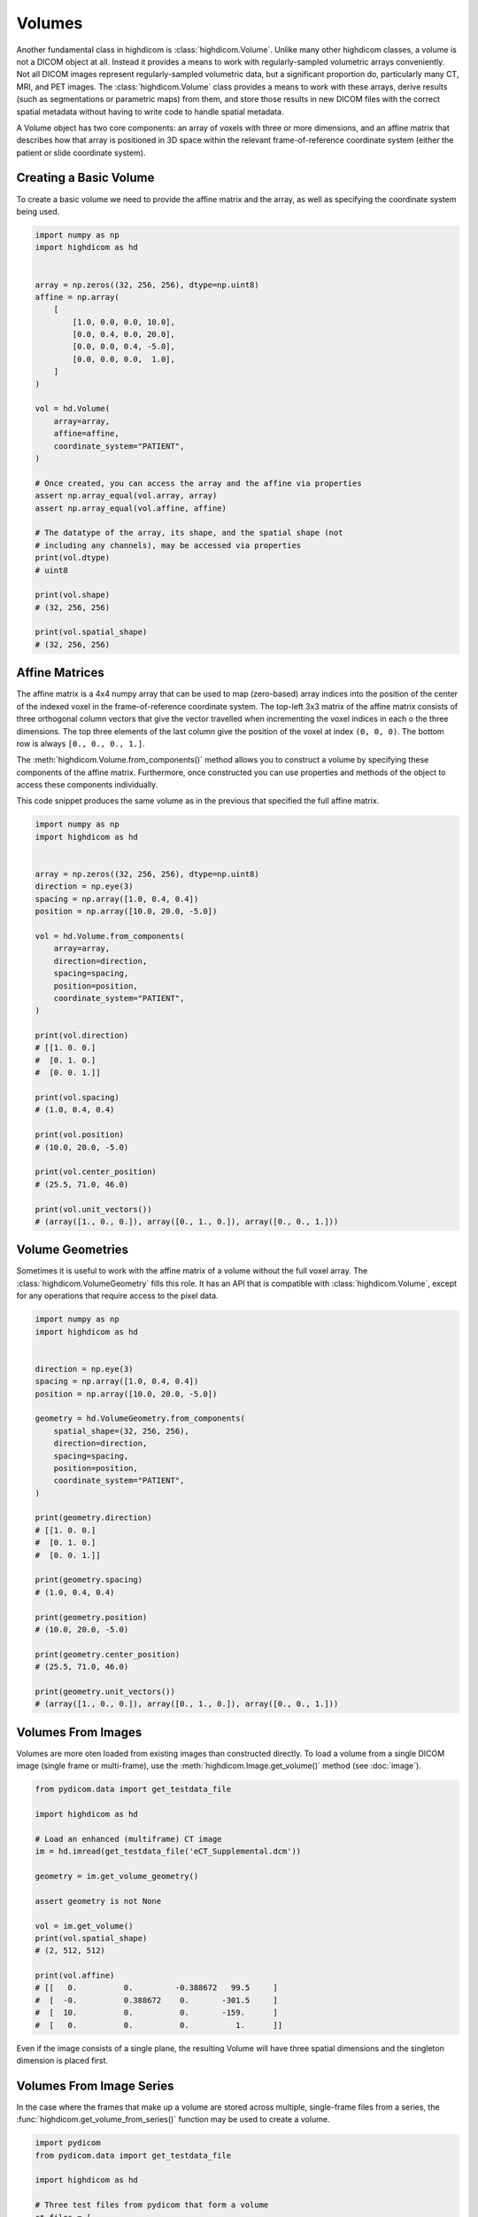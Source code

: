 .. _volume:

Volumes
=======

Another fundamental class in highdicom is :class:`highdicom.Volume`. Unlike
many other highdicom classes, a volume is not a DICOM object at all. Instead it
provides a means to work with regularly-sampled volumetric arrays conveniently.
Not all DICOM images represent regularly-sampled volumetric data, but a
significant proportion do, particularly many CT, MRI, and PET images. The
:class:`highdicom.Volume` class provides a means to work with these arrays,
derive results (such as segmentations or parametric maps) from them, and store
those results in new DICOM files with the correct spatial metadata without
having to write code to handle spatial metadata.

A Volume object has two core components: an array of voxels with three or more
dimensions, and an affine matrix that describes how that array is positioned in
3D space within the relevant frame-of-reference coordinate system (either the
patient or slide coordinate system).

Creating a Basic Volume
-----------------------

To create a basic volume we need to provide the affine matrix and the array, as
well as specifying the coordinate system being used.

.. code-block:: python

    import numpy as np
    import highdicom as hd


    array = np.zeros((32, 256, 256), dtype=np.uint8)
    affine = np.array(
        [
            [1.0, 0.0, 0.0, 10.0],
            [0.0, 0.4, 0.0, 20.0],
            [0.0, 0.0, 0.4, -5.0],
            [0.0, 0.0, 0.0,  1.0],
        ]
    )

    vol = hd.Volume(
        array=array,
        affine=affine,
        coordinate_system="PATIENT",
    )

    # Once created, you can access the array and the affine via properties
    assert np.array_equal(vol.array, array)
    assert np.array_equal(vol.affine, affine)

    # The datatype of the array, its shape, and the spatial shape (not
    # including any channels), may be accessed via properties
    print(vol.dtype)
    # uint8

    print(vol.shape)
    # (32, 256, 256)

    print(vol.spatial_shape)
    # (32, 256, 256)

Affine Matrices
---------------

The affine matrix is a 4x4 numpy array that can be used to map (zero-based)
array indices into the position of the center of the indexed voxel in the
frame-of-reference coordinate system. The top-left 3x3 matrix of the affine
matrix consists of three orthogonal column vectors that give the vector
travelled when incrementing the voxel indices in each o the three dimensions.
The top three elements of the last column give the position of the voxel at
index ``(0, 0, 0)``. The bottom row is always ``[0., 0., 0., 1.]``.

The :meth:`highdicom.Volume.from_components()` method allows you to construct a
volume by specifying these components of the affine matrix. Furthermore, once
constructed you can use properties and methods of the object to access these
components individually.

This code snippet produces the same volume as in the previous that specified
the full affine matrix.

.. code-block:: python

    import numpy as np
    import highdicom as hd


    array = np.zeros((32, 256, 256), dtype=np.uint8)
    direction = np.eye(3)
    spacing = np.array([1.0, 0.4, 0.4])
    position = np.array([10.0, 20.0, -5.0])

    vol = hd.Volume.from_components(
        array=array,
        direction=direction,
        spacing=spacing,
        position=position,
        coordinate_system="PATIENT",
    )

    print(vol.direction)
    # [[1. 0. 0.]
    #  [0. 1. 0.]
    #  [0. 0. 1.]]

    print(vol.spacing)
    # (1.0, 0.4, 0.4)

    print(vol.position)
    # (10.0, 20.0, -5.0)

    print(vol.center_position)
    # (25.5, 71.0, 46.0)

    print(vol.unit_vectors())
    # (array([1., 0., 0.]), array([0., 1., 0.]), array([0., 0., 1.]))

Volume Geometries
-----------------

Sometimes it is useful to work with the affine matrix of a volume without the
full voxel array. The :class:`highdicom.VolumeGeometry` fills this role. It has
an API that is compatible with :class:`highdicom.Volume`, except for any
operations that require access to the pixel data.

.. code-block:: python

    import numpy as np
    import highdicom as hd


    direction = np.eye(3)
    spacing = np.array([1.0, 0.4, 0.4])
    position = np.array([10.0, 20.0, -5.0])

    geometry = hd.VolumeGeometry.from_components(
        spatial_shape=(32, 256, 256),
        direction=direction,
        spacing=spacing,
        position=position,
        coordinate_system="PATIENT",
    )

    print(geometry.direction)
    # [[1. 0. 0.]
    #  [0. 1. 0.]
    #  [0. 0. 1.]]

    print(geometry.spacing)
    # (1.0, 0.4, 0.4)

    print(geometry.position)
    # (10.0, 20.0, -5.0)

    print(geometry.center_position)
    # (25.5, 71.0, 46.0)

    print(geometry.unit_vectors())
    # (array([1., 0., 0.]), array([0., 1., 0.]), array([0., 0., 1.]))

Volumes From Images
-------------------

Volumes are more oten loaded from existing images than constructed
directly. To load a volume from a single DICOM image (single frame or
multi-frame), use the :meth:`highdicom.Image.get_volume()` method (see
:doc:`image`).

.. code-block:: python

    from pydicom.data import get_testdata_file

    import highdicom as hd

    # Load an enhanced (multiframe) CT image
    im = hd.imread(get_testdata_file('eCT_Supplemental.dcm'))

    geometry = im.get_volume_geometry()

    assert geometry is not None

    vol = im.get_volume()
    print(vol.spatial_shape)
    # (2, 512, 512)

    print(vol.affine)
    # [[   0.          0.         -0.388672   99.5     ]
    #  [  -0.          0.388672    0.       -301.5     ]
    #  [  10.          0.          0.       -159.      ]
    #  [   0.          0.          0.          1.      ]]

Even if the image consists of a single plane, the resulting Volume will have
three spatial dimensions and the singleton dimension is placed first.

Volumes From Image Series
-------------------------

In the case where the frames that make up a volume are stored across multiple,
single-frame files from a series, the
:func:`highdicom.get_volume_from_series()` function may be used to create a
volume.

.. code-block:: python

    import pydicom
    from pydicom.data import get_testdata_file

    import highdicom as hd

    # Three test files from pydicom that form a volume
    ct_files = [
        get_testdata_file('dicomdirtests/77654033/CT2/17136'),
        get_testdata_file('dicomdirtests/77654033/CT2/17196'),
        get_testdata_file('dicomdirtests/77654033/CT2/17166'),
    ]
    ct_series = [pydicom.dcmread(f) for f in ct_files]
    
    vol = get_volume_from_series(ct_series)

Array Manipulation
------------------

Since the volume's array is just a NumPy array, it can be manipulated just like
any other numpy array to process the image. However, any operation that changes
the array's shape is not allowed because changing the shape requires changing
the affine matrix.

.. code-block:: python

    import numpy as np
    import highdicom as hd


    vol = hd.Volume.from_components(
        array=np.random.randint(0, 100, size=(32, 256, 256), dtype=np.uint8),
        direction=np.eye(3),
        spacing=[1., 0.4, 0.4],
        position=[10., 20., 30.],
        coordinate_system="PATIENT",
    )

    # OK
    vol.array = vol.array + 10.0

    # OK
    vol.array /= 100

    # OK
    vol.array = np.exp(vol.array / 1000)

    # Disallowed, changes shape
    vol.array = vol.array[:10]

The above operations edit the volume in-place. If you want to create a new
volume with a new array but the same geometry as an existing volume, use the
:meth:`highdicom.Volume.with_array()` method.

Indexing
--------

Volumes can be indexed along their spatial dimensions using square brackets in
a largely similar way to any NumPy array. This operation crops the array and
also updates the affine matrix to reflect the effect of the crop. However,
there is one important change: spatial dimensions can be reduced to size one
but never removed by indexing (volumes always have three spatial dimensions).

.. code-block:: python

    import numpy as np
    import highdicom as hd


    vol = hd.Volume.from_components(
        array=np.random.randint(0, 100, size=(32, 256, 256), dtype=np.uint8),
        direction=np.eye(3),
        spacing=[1., 0.4, 0.4],
        position=[10., 20., 30.],
        coordinate_system="PATIENT",
    )

    cropped = vol[:10]
    print(cropped.shape)
    # (10, 256, 256)

    cropped = vol[10]
    print(cropped.shape)
    # (1, 256, 256)

    cropped = vol[:, 20:100, -80:]
    print(cropped.shape)
    # (32, 80, 80)

    cropped = vol[:, :, 200:120:-1]
    print(cropped.shape)
    # (32, 256, 80)

Spatial Operations
------------------

The :class:`highdicom.Volume` class provides a number of spatial operations
that manipulate the array and correctly update the affine matrix to reflect the
change. Currently these only include operations that do not require resampling
of the array:

* :meth:`highdicom.Volume.crop_to_spatial_shape()`, center-crops to a given
  spatial shape.
* :meth:`highdicom.Volume.flip_spatial()`, flips along certain axes.
* :meth:`highdicom.Volume.match_geometry()`, given a second volume (or volume
  geometry) manipulate the volume by permutations, flips, crops and/or pads to
  match the geometry of the first volume to that of the second volume.
* :meth:`highdicom.Volume.pad()`, pads the array along spatial dimensions.
* :meth:`highdicom.Volume.pad_to_spatial_shape()`, pad to a given spatial
  shape.
* :meth:`highdicom.Volume.pad_or_crop_to_spatial_shape()`, ensures a given
  spatial shape via padding and/or center cropping.
* :meth:`highdicom.Volume.permute_spatial_axes()`, permute (transpose) the
  array dimensions.
* :meth:`highdicom.Volume.random_flip_spatial()`, randomly flip one or more
  spatial axes.
* :meth:`highdicom.Volume.random_permute_spatial_axes()`, randomly permute
  (transpose) the array dimensions.
* :meth:`highdicom.Volume.random_spatial_crop()`, randomly generate a crop of a
  given size.

Patient Orientation
-------------------

For volumes in the patient frame-of-reference coordinate system, the "patient
orientation" describes how the axes of the volume align with the axes of the
patient coordinate system, which are defined from left-to-right,
anterior-to-posterior, and foot-to-head, in that order. The axes of the volume
do not need to be exactly aligned with the frame-of-reference axes to be
described using a patient orientation; if they are not the closest match is
used. For example, the patient orientation "FPL" means that the first axis of
the volume is most closely aligned with the head-to-foot direction, the second
axis of the volume is most closely aligned with the anterior-to-posterior
direction, and the third axis is most closely aligned with the right-to-left
direction.

Patient orientations may be used to describe a volume, and the
:meth:`highdicom.Volume.to_closest_patient_orientation()` is used to manipulate
a volume to align with the given patient orientation as well as possible via
permutations and flips.

Patient orientations may be represented as strings or as tuples of the
:class:`highdicom.PatientOrientationValuesBipd` class.

.. code-block:: python

    from pydicom.data import get_testdata_file

    import highdicom as hd

    # Load an enhanced (multiframe) CT image
    im = hd.imread(get_testdata_file('eCT_Supplemental.dcm'))

    vol = im.get_volume()

    print(vol.get_closest_patient_orientation())
    # (<PatientOrientationValuesBiped.H: 'H'>, <PatientOrientationValuesBiped.P: 'P'>, <PatientOrientationValuesBiped.R: 'R'>)

    vol = vol.to_patient_orientation("LAF")

    print(vol.get_closest_patient_orientation())
    # (<PatientOrientationValuesBiped.L: 'L'>, <PatientOrientationValuesBiped.A: 'A'>, <PatientOrientationValuesBiped.F: 'F'>)

Channels
--------

In addition to the three spatial dimensions, a volume may have further
non-spatial dimensions that are referred to as "channels". Channel dimensions
are stacked after the spatial dimensions in the volume's pixel array. The
meaning of each channel is explicitly described in the volume. Common uses for
channels include RGB channels in color images, optical paths in microscopy
images, or constrast phases in radiology images.

The :class:`highdicom.ChannelDescriptor` class is used to describe the meaning
of a single channel dimension. Where possible, it is recommended to use DICOM
attributes to describe channels. A DICOM keyword or the corresponding tag value
may be passed to the :class:`highdicom.ChannelDescriptor` constructor.

When using a DICOM attribute, each channel of the volume is associated with a
particular value for that attribute. For example, if the descriptor uses the
"OpticalPathIdentifier" attribute, each channel will be associated with a
string. Alternatively if an integer-valued attribute like "SegmentNumber" is
used, each channel will be associated with an integer. We refer to this type as
the descriptor's "value type".

This code snippet creates channel descriptors using some DICOM attribute, and
checks the corresponding value types:

.. code-block:: python

    import highdicom as hd


    # Channel descriptor using the "OpticalPathIdentifier"
    optical_path_descriptor = hd.ChannelDescriptor('OpticalPathIdentifier')

    # Using the hexcode for the attribute is equivalent
    optical_path_descriptor = hd.ChannelDescriptor(0x0048_0106)

    # Channel descriptor using the "DiffusionBValue"
    bvalue_descriptor = hd.ChannelDescriptor('DiffusionBValue')

    # Check that the value types are as expected
    print(optical_path_descriptor.value_type)
    # <class 'str'>

    print(bvalue_descriptor.value_type)
    # <class 'float'>

Alternatively, it is possible to define custom identifiers that do not use a
DICOM attribute. In this case, you must specify the value type yourself. The
value type must be either ``int``, ``str``, or ``float`` (or a sub-type of one
of these types), or an enumerated type derived from the Python standard library
``enum.Enum``.

.. code-block:: python

   from enum import Enum
   import highdicom as hd

   # A custom descriptor using integer values
   custom_int_descriptor = hd.ChannelDescriptor(
       'my_int_descriptor',
       is_custom=True,
       value_type=int,
   )

   # A custom descriptor using an enumerated type
   class MyEnum(Enum):
       VALUE1 = "VALUE1"
       VALUE2 = "VALUE2"

   custom_enum_descriptor = hd.ChannelDescriptor(
       'my_enum_descriptor',
       is_custom=True,
       value_type=MyEnum,
   )

One very common channel descriptor that does not correspond to a DICOM
attribute is RGB color channels. The enum :class:`highdicom.RGBColorChannels`
is used as the value type for volumes with color channels, and the descriptor
for this channel is provided as a constant in
``highdicom.RGB_COLOR_CHANNEL_DESCRIPTOR``.

To create a volume with channels, you must provide a dictionary that contains,
for each channel dimension, the channel descriptor and the values of each
channel along that dimension:

.. code-block:: python

    import numpy as np
    import highdicom as hd

    # Array with three spatial dimensions plus 3 color channels and 4 optical
    # paths
    array = np.random.randint(0, 10, size=(1, 50, 50, 3, 4))

    # Names of the 4 optical paths
    path_names = ['path1', 'path2', 'path3', 'path4']

    vol = hd.Volume.from_components(
        direction=np.eye(3),
        center_position=[98.1, 78.4, 23.1],
        spacing=[2.0, 0.5, 0.5],
        coordinate_system="SLIDE",
        array=array,
        channels={
            hd.RGB_COLOR_CHANNEL_DESCRIPTOR: ['R', 'G', 'B'],
            'OpticalPathIdentifier': path_names
        },
    )

    # The total shape of the volume includes the channel dimensions
    assert vol.shape == (1, 50, 50, 3, 4)

    # But the spatial shape excludes them
    assert vol.spatial_shape == (1, 50, 50)

    # The channel shape includes only the channel dimensions, not the spatial
    # dimensions
    assert vol.channel_shape == (3, 4)
    assert vol.number_of_channel_dimensions == 2

    # You can access the descriptors like this
    assert vol.channel_descriptors == (
        hd.RGB_COLOR_CHANNEL_DESCRIPTOR,
        hd.ChannelDescriptor('OpticalPathIdentifier'),
    )

The order of the items in the dictionary is significant and must match the
order of the channel dimensions in the array.

For most purposes, a volume with channels can be treated just like one without.
All spatial operations (including indexing) only alter the array along the
spatial dimensions and leave the channel dimensions unchanged. A separate set
of methods are used to alter the channel dimensions:

* :meth:`highdicom.Volume.get_channel()`: Get a new volume containing just one
  channel of the original volume for a given channel value.
* :meth:`highdicom.Volume.get_channel_values()`: Get the channel values for a
  given channel dimension.
* :meth:`highdicom.Volume.permute_channel_axes()`: Permute the channels
  dimensions to a given order specified by the descriptors.
* :meth:`highdicom.Volume.permute_channel_axes_by_index()`: Permute the channel
  dimensions to a given order specified by the channel dimension index.

This snippet, using the same volume as above, demonstrates how to use these
methods:

.. code-block:: python

    import numpy as np
    import highdicom as hd

    # Array with three spatial dimensions plus 3 color channels and 4 optical
    # paths
    array = np.random.randint(0, 10, size=(1, 50, 50, 3, 4))

    # Names of the 4 optical paths
    path_names = ['path1', 'path2', 'path3', 'path4']

    vol = hd.Volume.from_components(
        direction=np.eye(3),
        center_position=[98.1, 78.4, 23.1],
        spacing=[2.0, 0.5, 0.5],
        coordinate_system="SLIDE",
        array=array,
        channels={
            hd.RGB_COLOR_CHANNEL_DESCRIPTOR: ['R', 'G', 'B'],
            'OpticalPathIdentifier': path_names
        },
    )

    assert (
        vol.get_channel_values('OpticalPathIdentifier') ==
        path_names
    )

    # Get a new volume containing just optical path 'path2'
    path_2_vol = vol.get_channel(OpticalPathIdentifier='path2')

    # Swap the two channel axes by descriptor
    permuted_vol = vol.permute_channel_axes(
        ['OpticalPathIdentifier', 'RGBColorChannel']
    )

    # Swap the two channel axes by index
    permuted_vol = vol.permute_channel_axes_by_index([1, 0])

Full Example
------------

This full example presents a typical workflow of how volumes are used within
highdicom. First, a volume is extracted from an existing image. Then it is
manipulated to prepare it for some automated analysis tool (a simple example
segmentation in this case). The tool's output is placed back into a volume,
which is then passed to the constructor of a highdicom class to ensure that the
spatial metadata in the output object is correct.

.. code-block:: python

    import numpy as np

    from pydicom.sr.codedict import codes
    from pydicom import pixel_array
    from pydicom.data import get_testdata_file
    from pydicom.uid import JPEGLSLossless

    import highdicom as hd


    def complex_segmentation_tool(arr: np.ndarray) -> np.ndarray:
        """This is a stand-in for a generic segmentation tool.

        We assume that the tool has certain requirements on the input array, in
        this case that it has patient orientation "PRF" and a shape of (400, 400,
        2).

        Further, we assume that the tool takes in a numpy array and returns a
        binary segmentation that is pixel-for-pixel aligned with its input array
        (i.e. the tool itself does not do any further spatial manipulation.

        """
        # Basic thresholding as a simple example
        return arr > 0

    # Load an enhanced (multiframe) CT image
    im = hd.imread(get_testdata_file('eCT_Supplemental.dcm'))

    # Load the input volume
    original_volume = im.get_volume()

    # Manipulate the original volume to give a suitable input for the tool
    input_volume = (
        original_volume
        .to_patient_orientation("PRF")
        .crop_to_spatial_shape((400, 400, 2))
    )

    # Run the "complex segmentation tool"
    seg_array = complex_segmentation_tool(input_volume.array)

    # Since the seg array shares its geometry with the inupt array, we can combine
    # the two to create a volume of the segmentation array
    seg_volume = input_volume.with_array(seg_array)

    algorithm_identification = hd.AlgorithmIdentificationSequence(
        name='Complex Segmentation Tool',
        version='v1.0',
        family=codes.cid7162.ArtificialIntelligence
    )

    # metadata needed for a segmentation
    brain_description = hd.seg.SegmentDescription(
        segment_number=1,
        segment_label='brain',
        segmented_property_category=codes.SCT.Organ,
        segmented_property_type=codes.SCT.Brain,
        algorithm_type=hd.seg.SegmentAlgorithmTypeValues.AUTOMATIC,
        algorithm_identification=algorithm_identification,
    )

    # Use the segmentation volume as input to create a DICOM Segmentation
    seg_dataset = hd.seg.Segmentation(
        pixel_array=seg_volume,
        source_images=[im],
        segmentation_type=hd.seg.SegmentationTypeValues.LABELMAP,
        segment_descriptions=[brain_description],
        series_instance_uid=hd.UID(),
        series_number=1,
        sop_instance_uid=hd.UID(),
        instance_number=1,
        manufacturer='Complex Segmentations Plc.',
        manufacturer_model_name='Complex Segmentation Tool',
        software_versions='0.0.1',
        device_serial_number='1234567890',
        transfer_syntax_uid=JPEGLSLossless,
    )

    seg_dataset.save_as('segmentation.dcm')

    # Alternatively, it may be desirable to match the geometry of the output
    # segmentation image to that of the input image
    seg_volume_matched = seg_volume.match_geometry(original_volume)

    # Use the segmentation volume as input to create a DICOM Segmentation
    seg_dataset_matched = hd.seg.Segmentation(
        pixel_array=seg_volume_matched,
        source_images=[im],
        segmentation_type=hd.seg.SegmentationTypeValues.LABELMAP,
        segment_descriptions=[brain_description],
        series_instance_uid=hd.UID(),
        series_number=1,
        sop_instance_uid=hd.UID(),
        instance_number=1,
        manufacturer='Complex Segmentations Plc.',
        manufacturer_model_name='Complex Segmentation Tool',
        software_versions='0.0.1',
        device_serial_number='1234567890',
        transfer_syntax_uid=JPEGLSLossless,
    )

    seg_dataset_matched.save_as('segmentation_matched.dcm')
